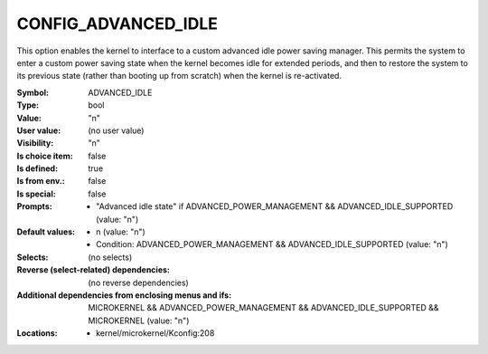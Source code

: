 
.. _CONFIG_ADVANCED_IDLE:

CONFIG_ADVANCED_IDLE
####################


This option enables the kernel to interface to a custom advanced idle
power saving manager. This permits the system to enter a custom
power saving state when the kernel becomes idle for extended periods,
and then to restore the system to its previous state (rather than
booting up from scratch) when the kernel is re-activated.



:Symbol:           ADVANCED_IDLE
:Type:             bool
:Value:            "n"
:User value:       (no user value)
:Visibility:       "n"
:Is choice item:   false
:Is defined:       true
:Is from env.:     false
:Is special:       false
:Prompts:

 *  "Advanced idle state" if ADVANCED_POWER_MANAGEMENT && ADVANCED_IDLE_SUPPORTED (value: "n")
:Default values:

 *  n (value: "n")
 *   Condition: ADVANCED_POWER_MANAGEMENT && ADVANCED_IDLE_SUPPORTED (value: "n")
:Selects:
 (no selects)
:Reverse (select-related) dependencies:
 (no reverse dependencies)
:Additional dependencies from enclosing menus and ifs:
 MICROKERNEL && ADVANCED_POWER_MANAGEMENT && ADVANCED_IDLE_SUPPORTED && MICROKERNEL (value: "n")
:Locations:
 * kernel/microkernel/Kconfig:208